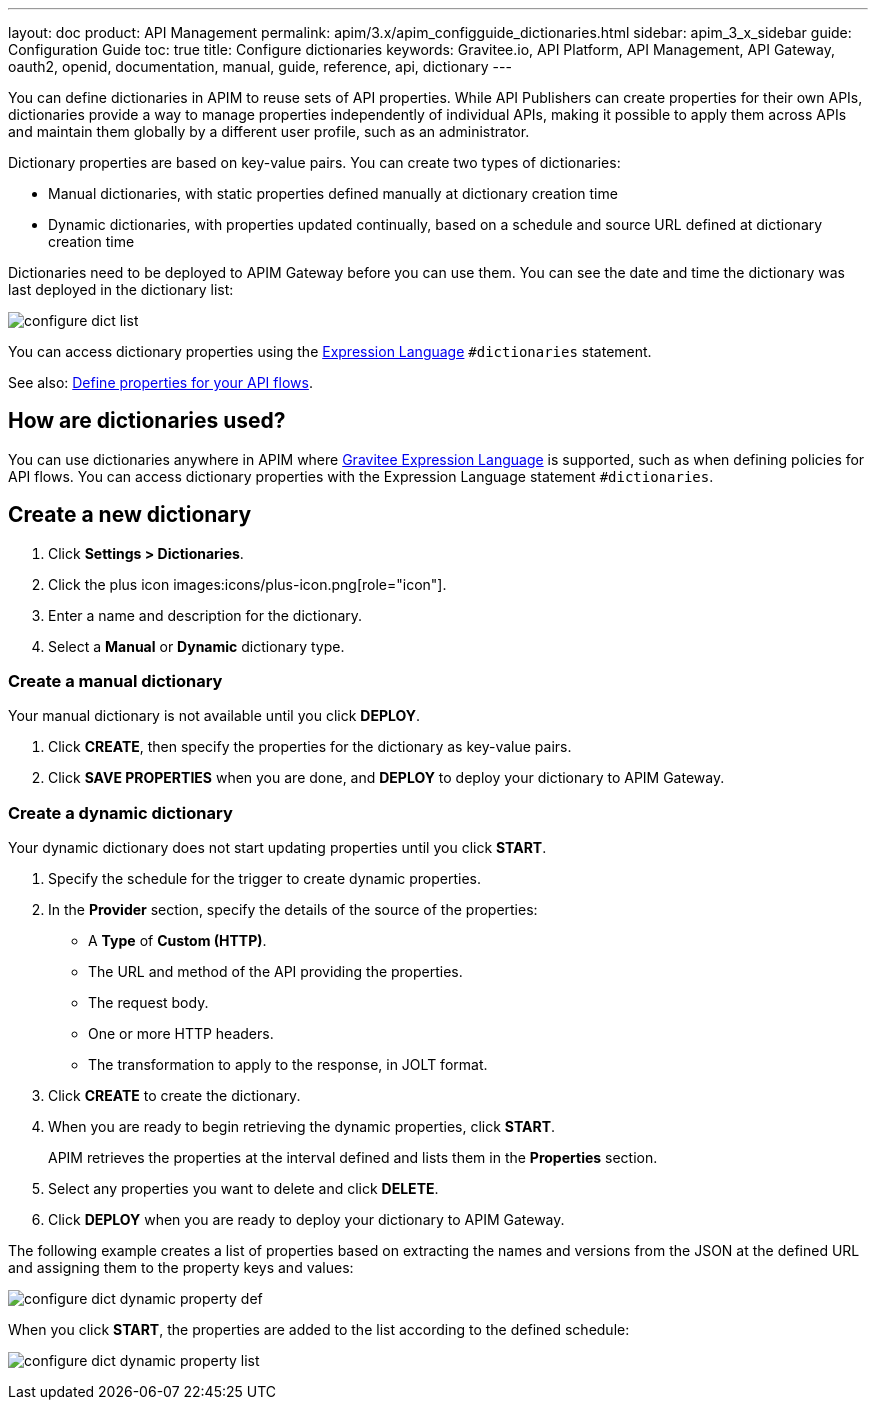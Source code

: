 ---
layout: doc
product: API Management
permalink: apim/3.x/apim_configguide_dictionaries.html
sidebar: apim_3_x_sidebar
guide: Configuration Guide
toc: true
title: Configure dictionaries
keywords: Gravitee.io, API Platform, API Management, API Gateway, oauth2, openid, documentation, manual, guide, reference, api, dictionary
---

You can define dictionaries in APIM to reuse sets of API properties. While API Publishers can create properties for their own APIs, dictionaries provide a way to manage properties independently of individual APIs, making it possible to apply them across APIs and maintain them globally by a different user profile, such as an administrator.

Dictionary properties are based on key-value pairs. You can create two types of dictionaries:

* Manual dictionaries, with static properties defined manually at dictionary creation time
* Dynamic dictionaries, with properties updated continually, based on a schedule and source URL defined at dictionary creation time

Dictionaries need to be deployed to APIM Gateway before you can use them. You can see the date and time the dictionary was last deployed in the dictionary list:

image:apim/3.x/installation/configuration/configure-dict-list.png[]

You can access dictionary properties using the link:/apim/3.x/apim_publisherguide_expression_language.html[Expression Language^] `#dictionaries` statement.

See also: link:/apim/3.x/apim_publisherguide_design_studio_create.html#api-properties[Define properties for your API flows^].

== How are dictionaries used?

You can use dictionaries anywhere in APIM where link:/apim/3.x/apim_publisherguide_expression_language.html[Gravitee Expression Language^] is supported, such as when defining policies for API flows. You can access dictionary properties with the Expression Language statement `#dictionaries`.

== Create a new dictionary

. Click *Settings > Dictionaries*.
. Click the plus icon images:icons/plus-icon.png[role="icon"].
. Enter a name and description for the dictionary.
. Select a *Manual* or *Dynamic* dictionary type.

=== Create a manual dictionary

Your manual dictionary is not available until you click *DEPLOY*.

. Click *CREATE*, then specify the properties for the dictionary as key-value pairs.
. Click *SAVE PROPERTIES* when you are done, and *DEPLOY* to deploy your dictionary to APIM Gateway.

=== Create a dynamic dictionary

Your dynamic dictionary does not start updating properties until you click *START*.

. Specify the schedule for the trigger to create dynamic properties.
. In the *Provider* section, specify the details of the source of the properties:

* A *Type* of *Custom (HTTP)*.
* The URL and method of the API providing the properties.
* The request body.
* One or more HTTP headers.
* The transformation to apply to the response, in JOLT format.

. Click *CREATE* to create the dictionary.
. When you are ready to begin retrieving the dynamic properties, click *START*.
+
APIM retrieves the properties at the interval defined and lists them in the *Properties* section.

. Select any properties you want to delete and click *DELETE*.
. Click *DEPLOY* when you are ready to deploy your dictionary to APIM Gateway.

The following example creates a list of properties based on extracting the names and versions from the JSON at the defined URL and assigning them to the property keys and values:

image:apim/3.x/installation/configuration/configure-dict-dynamic-property-def.png[]

When you click *START*, the properties are added to the list according to the defined schedule:

image:apim/3.x/installation/configuration/configure-dict-dynamic-property-list.png[]
